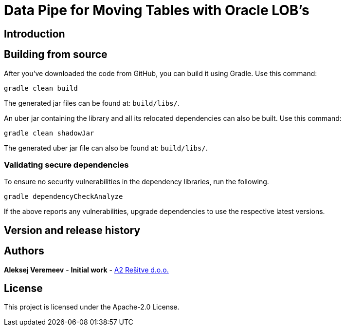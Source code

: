 = Data Pipe for Moving Tables with Oracle LOB's

== Introduction

== Building from source
After you've downloaded the code from GitHub, you can build it using Gradle. Use this command:
---- 
gradle clean build
----
 
The generated jar files can be found at: `build/libs/`.

An uber jar containing the library and all its relocated dependencies can also be built. Use this command: 
----
gradle clean shadowJar
----

The generated uber jar file can also be found at: `build/libs/`.
 
=== Validating secure dependencies
To ensure no security vulnerabilities in the dependency libraries, run the following.
----
gradle dependencyCheckAnalyze
----

If the above reports any vulnerabilities, upgrade dependencies to use the respective latest versions.

== Version and release history


== Authors
**Aleksej Veremeev** - *Initial work* - http://a2-solutions.eu/[A2 Rešitve d.o.o.]

== License

This project is licensed under the Apache-2.0 License.

